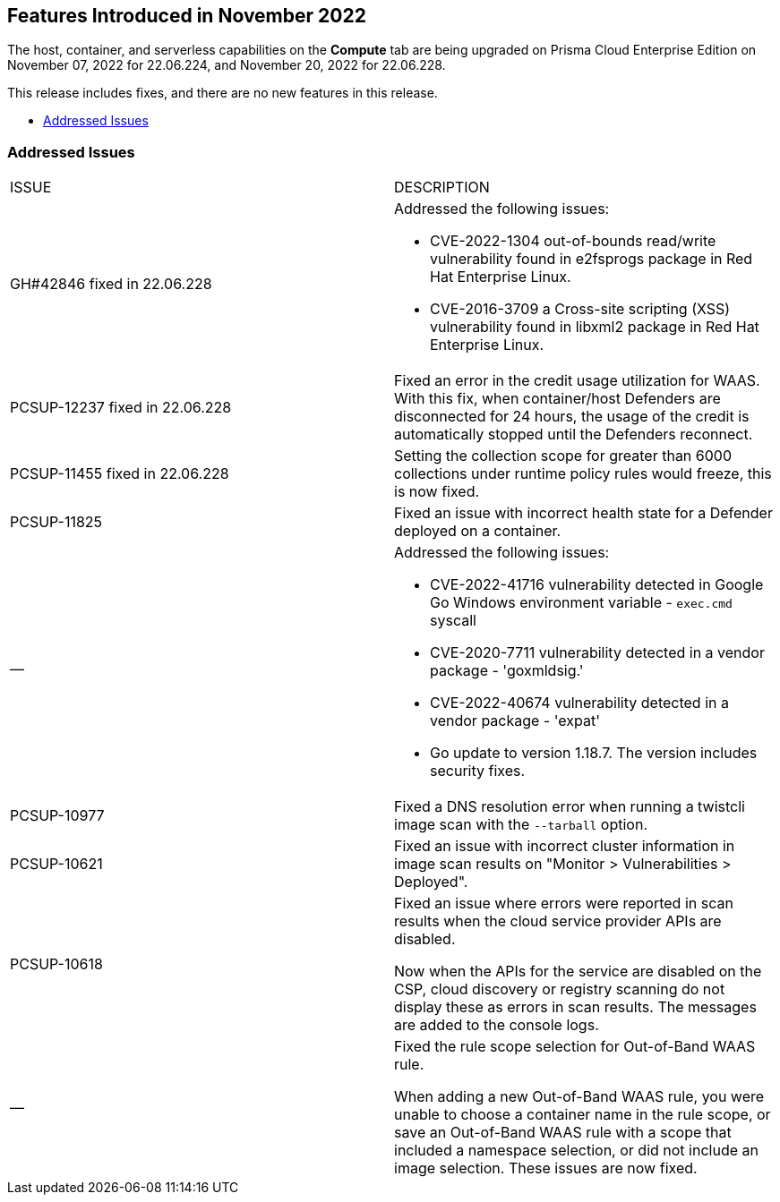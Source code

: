 [#id-november2022]
== Features Introduced in November 2022

//Learn about the new Compute capabilities on Prisma™ Cloud Enterprise Edition (SaaS) in November 2022.

The host, container, and serverless capabilities on the *Compute* tab are being upgraded on Prisma Cloud Enterprise Edition on November 07, 2022 for 22.06.224, and November 20, 2022 for 22.06.228.

This release includes fixes, and there are no new features in this release.

* xref:#id-addressed-issues[Addressed Issues]

[#id-addressed-issues]
=== Addressed Issues

[cols="50%a,50%a"]
|===
|ISSUE
|DESCRIPTION

|GH#42846 fixed in 22.06.228
|Addressed the following issues:

* CVE-2022-1304 out-of-bounds read/write vulnerability found in e2fsprogs package in Red Hat Enterprise Linux.
* CVE-2016-3709 a Cross-site scripting (XSS) vulnerability found in libxml2 package in Red Hat Enterprise Linux.

|PCSUP-12237 fixed in 22.06.228
|Fixed an error in the credit usage utilization for WAAS. With this fix, when container/host Defenders are disconnected for 24 hours, the usage of the credit is automatically stopped until the Defenders reconnect.

|PCSUP-11455 fixed in 22.06.228
|Setting the collection scope for greater than 6000 collections under runtime policy rules would freeze, this is now fixed.

|PCSUP-11825
//GH#42308
|Fixed an issue with incorrect health state for a Defender deployed on a container.

|—
//GH#42233 and GH#42161
|Addressed the following issues:

* CVE-2022-41716 vulnerability detected in Google Go Windows environment variable - `exec.cmd` syscall
* CVE-2020-7711 vulnerability detected in a vendor package - 'goxmldsig.'
* CVE-2022-40674 vulnerability detected in a vendor package - 'expat'
* Go update to version 1.18.7. The version includes security fixes.

|PCSUP-10977
// GH#40865	
|Fixed a DNS resolution error when running a twistcli image scan with the `--tarball` option.

|PCSUP-10621
//GH#40533		
|Fixed an issue with incorrect cluster information in image scan results on "Monitor > Vulnerabilities > Deployed".

|PCSUP-10618
//GH#40694		
|Fixed an issue where errors were reported in scan results when the cloud service provider APIs are disabled.

Now when the APIs for the service are disabled on the CSP, cloud discovery or registry scanning do not display these as errors in scan results. 
The messages are added to the console logs.

|—
//GH#38960		
|Fixed the rule scope selection for Out-of-Band WAAS rule. 

When adding a new Out-of-Band WAAS rule, you were unable to choose a container name in the rule scope, or save an Out-of-Band WAAS rule with a scope that included a namespace selection, or did not include an image selection.
These issues are now fixed.

|===
